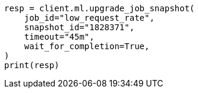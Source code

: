 // This file is autogenerated, DO NOT EDIT
// ml/anomaly-detection/apis/upgrade-job-model-snapshot.asciidoc:83

[source, python]
----
resp = client.ml.upgrade_job_snapshot(
    job_id="low_request_rate",
    snapshot_id="1828371",
    timeout="45m",
    wait_for_completion=True,
)
print(resp)
----
